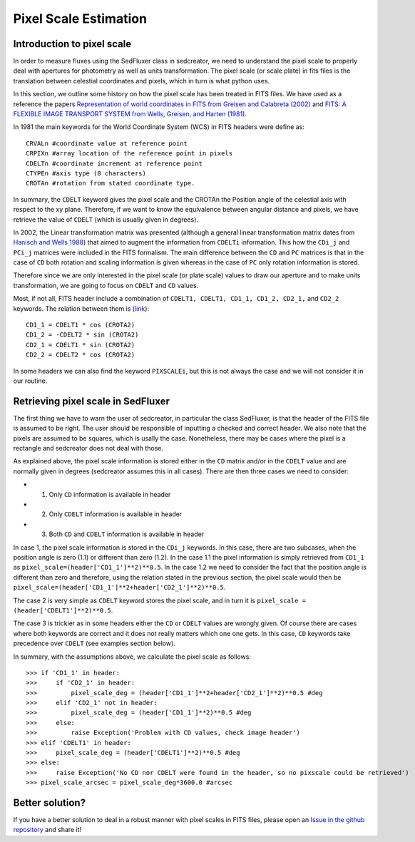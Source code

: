 **********************
Pixel Scale Estimation
**********************

Introduction to pixel scale
---------------------------

In order to measure fluxes using the SedFluxer class in sedcreator, we need to understand the pixel scale to properly deal with apertures for photometry as well as units transformation. The pixel scale (or scale plate) in fits files is the translation between celestial coordinates and pixels, which in turn is what python uses.

In this section, we outline some history on how the pixel scale has been treated in FITS files. We have used as a reference the papers `Representation of world coordinates in FITS from Greisen and Calabreta (2002) <https://ui.adsabs.harvard.edu/abs/2002A%26A...395.1061G/abstract>`_ and `FITS: A FLEXIBLE IMAGE TRANSPORT SYSTEM from Wells, Greisen, and Harten (1981) <https://ui.adsabs.harvard.edu/abs/1981A%26AS...44..363W/abstract>`_.

In 1981 the main keywords for the World Coordinate System (WCS) in FITS headers were define as::

     CRVALn #coordinate value at reference point
     CRPIXn #array location of the reference point in pixels
     CDELTn #coordinate increment at reference point
     CTYPEn #axis type (8 characters)
     CROTAn #rotation from stated coordinate type.

In summary, the ``CDELT`` keyword gives the pixel scale and the CROTAn the Position angle of the celestial axis with respect to the xy plane. Therefore, if we want to know the equivalence between angular distance and pixels, we have retrieve the value of ``CDELT`` (which is usually given in degrees).

In 2002, the Linear transformation matrix was presented (although a general linear transformation matrix dates from `Hanisch and Wells 1988 <http://www.cv.nrao.edu/fits/wcs/wcs88.ps.Z>`_) that aimed to augment the information from ``CDELTi`` information. This how the ``CDi_j`` and ``PCi_j`` matrices were included in the FITS formalism. The main difference between the ``CD`` and ``PC`` matrices is that in the case of ``CD`` both rotation and scaling information is given whereas in the case of ``PC`` only rotation information is stored.

Therefore since we are only interested in the pixel scale (or plate scale) values to draw our aperture and to make units transformation, we are going to focus on ``CDELT`` and ``CD`` values.

Most, if not all, FITS header include a combination of ``CDELT1, CDELT1, CD1_1, CD1_2, CD2_1,`` and ``CD2_2`` keywords. The relation between them is (`link <https://danmoser.github.io/notes/gai_fits-imgs.html>`_)::


     CD1_1 = CDELT1 * cos (CROTA2)
     CD1_2 = -CDELT2 * sin (CROTA2)
     CD2_1 = CDELT1 * sin (CROTA2)
     CD2_2 = CDELT2 * cos (CROTA2)

In some headers we can also find the keyword ``PIXSCALEi``, but this is not always the case and we will not consider it in our routine.

Retrieving pixel scale in SedFluxer
-----------------------------------

The first thing we have to warn the user of sedcreator, in particular the class SedFluxer, is that the header of the FITS file is assumed to be right. The user should be responsible of inputting a checked and correct header. We also note that the pixels are assumed to be squares, which is usally the case. Nonetheless, there may be cases where the pixel is a rectangle and sedcreator does not deal with those.

As explained above, the pixel scale information is stored either in the ``CD`` matrix and/or in the ``CDELT`` value and are normally given in degrees (sedcreator assumes this in all cases). There are then three cases we need to consider:

* 1) Only ``CD`` information is available in header

* 2) Only ``CDELT`` information is available in header

* 3) Both ``CD`` and ``CDELT`` information is available in header

In case 1, the pixel scale information is stored in the ``CDi_j`` keywords. In this case, there are two subcases, when the position angle is zero (1.1) or different than zero (1.2). In the case 1.1 the pixel information is simply retrieved from ``CD1_1`` as ``pixel_scale=(header['CD1_1']**2)**0.5``. In the case 1.2 we need to consider the fact that the position angle is different than zero and therefore, using the relation stated in the previous section, the pixel scale would then be ``pixel_scale=(header['CD1_1']**2+header['CD2_1']**2)**0.5``.

The case 2 is very simple as ``CDELT`` keyword stores the pixel scale, and in turn it is ``pixel_scale = (header['CDELT1']**2)**0.5``.

The case 3 is trickier as in some headers either the ``CD`` or ``CDELT`` values are wrongly given. Of course there are cases where both keywords are correct and it does not really matters which one one gets. In this case, ``CD`` keywords take precedence over ``CDELT`` (see examples section below).

In summary, with the assumptions above, we calculate the pixel scale as follows::

    >>> if 'CD1_1' in header:
    >>>     if 'CD2_1' in header:
    >>>         pixel_scale_deg = (header['CD1_1']**2+header['CD2_1']**2)**0.5 #deg
    >>>     elif 'CD2_1' not in header:
    >>>         pixel_scale_deg = (header['CD1_1']**2)**0.5 #deg
    >>>     else:
    >>>         raise Exception('Problem with CD values, check image header')
    >>> elif 'CDELT1' in header:
    >>>     pixel_scale_deg = (header['CDELT1']**2)**0.5 #deg
    >>> else:
    >>>     raise Exception('No CD nor CDELT were found in the header, so no pixscale could be retrieved')
    >>> pixel_scale_arcsec = pixel_scale_deg*3600.0 #arcsec


Better solution?
----------------

If you have a better solution to deal in a robust manner with pixel scales in FITS files, please open an `Issue in the github repository <https://github.com/fedriani/sedcreator/issues>`_ and share it!